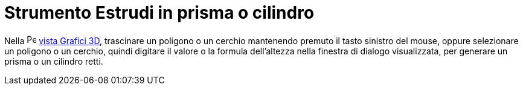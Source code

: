 = Strumento Estrudi in prisma o cilindro
:page-en: tools/Extrude_to_Prism_or_Cylinder
ifdef::env-github[:imagesdir: /it/modules/ROOT/assets/images]

Nella image:16px-Perspectives_algebra_3Dgraphics.svg.png[Perspectives algebra 3Dgraphics.svg,width=16,height=16]
xref:/Vista_Grafici_3D.adoc[vista Grafici 3D], trascinare un poligono o un cerchio mantenendo premuto il tasto sinistro
del mouse, oppure selezionare un poligono o un cerchio, quindi digitare il valore o la formula dell'altezza nella
finestra di dialogo visualizzata, per generare un prisma o un cilindro retti.
